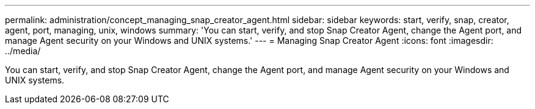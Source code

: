 ---
permalink: administration/concept_managing_snap_creator_agent.html
sidebar: sidebar
keywords: start, verify, snap, creator, agent, port, managing, unix, windows
summary: 'You can start, verify, and stop Snap Creator Agent, change the Agent port, and manage Agent security on your Windows and UNIX systems.'
---
= Managing Snap Creator Agent
:icons: font
:imagesdir: ../media/

[.lead]
You can start, verify, and stop Snap Creator Agent, change the Agent port, and manage Agent security on your Windows and UNIX systems.
